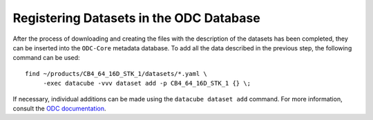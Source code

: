 ..
    This file is part of bdc-odc
    Copyright 2020 INPE.

    bdc-odc is free software; you can redistribute it and/or modify it
    under the terms of the MIT License; see LICENSE file for more details.


Registering Datasets in the ODC Database
==========================================

After the process of downloading and creating the files with the description of the datasets has been completed, they can be inserted into the ``ODC-Core`` metadata database. To add all the data described in the previous step, the following command can be used::

    find ~/products/CB4_64_16D_STK_1/datasets/*.yaml \
         -exec datacube -vvv dataset add -p CB4_64_16D_STK_1 {} \;


If necessary, individual additions can be made using the ``datacube dataset add`` command. For more information, consult the `ODC documentation <https://datacube-core.readthedocs.io/en/latest/>`_.

